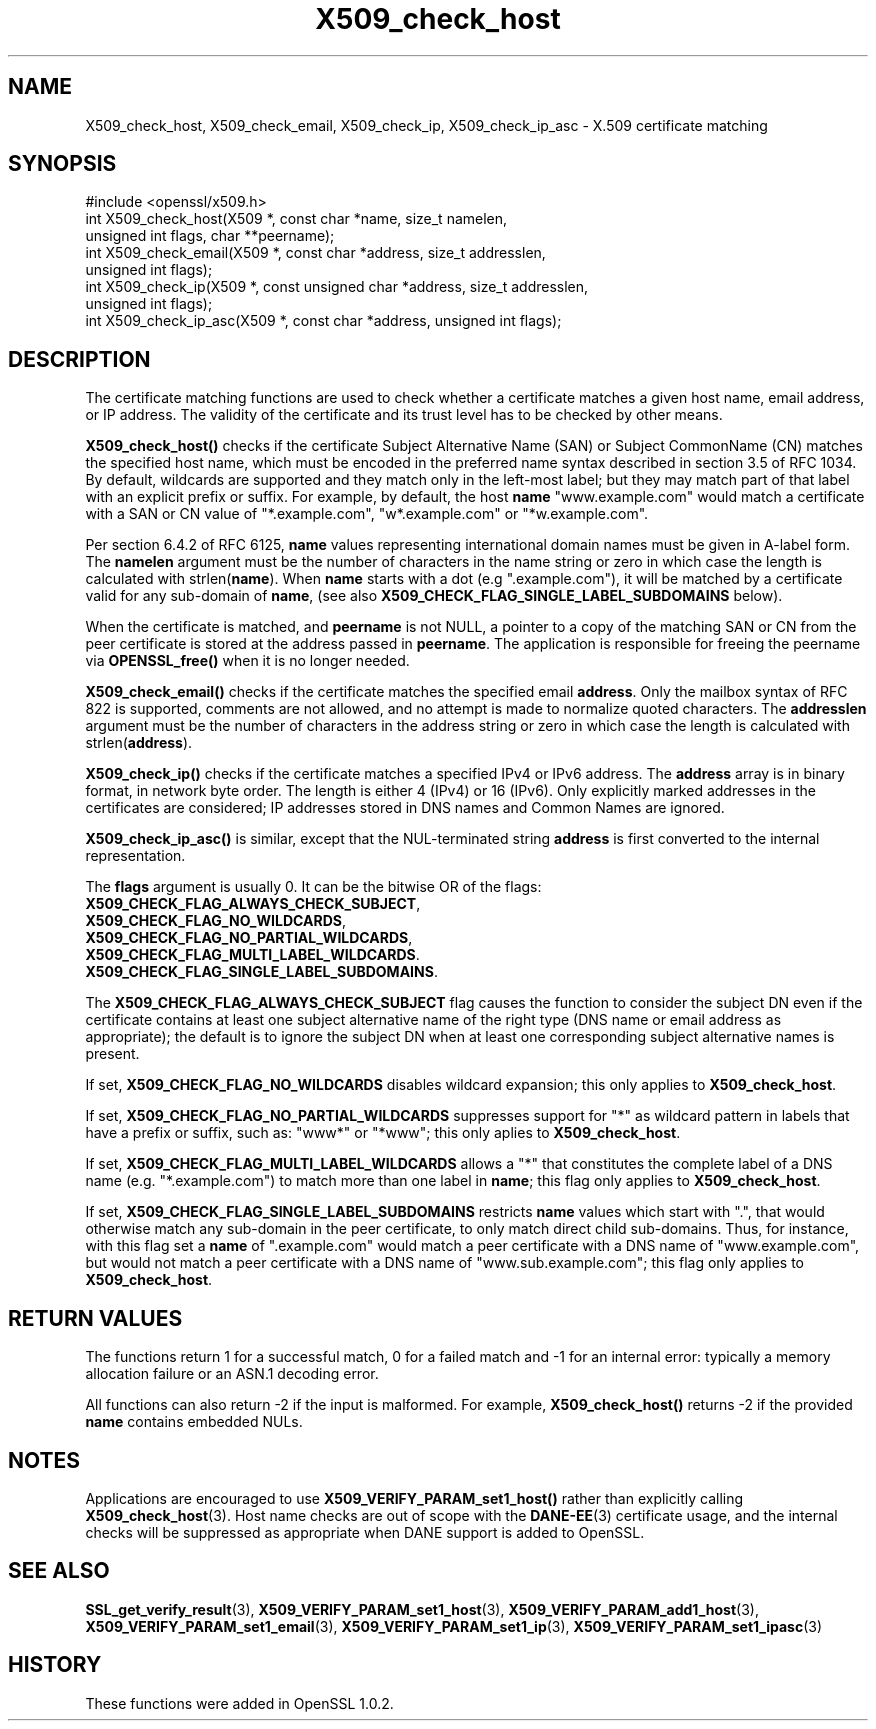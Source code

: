 .\" -*- mode: troff; coding: utf-8 -*-
.\" Automatically generated by Pod::Man 5.0102 (Pod::Simple 3.45)
.\"
.\" Standard preamble:
.\" ========================================================================
.de Sp \" Vertical space (when we can't use .PP)
.if t .sp .5v
.if n .sp
..
.de Vb \" Begin verbatim text
.ft CW
.nf
.ne \\$1
..
.de Ve \" End verbatim text
.ft R
.fi
..
.\" \*(C` and \*(C' are quotes in nroff, nothing in troff, for use with C<>.
.ie n \{\
.    ds C` ""
.    ds C' ""
'br\}
.el\{\
.    ds C`
.    ds C'
'br\}
.\"
.\" Escape single quotes in literal strings from groff's Unicode transform.
.ie \n(.g .ds Aq \(aq
.el       .ds Aq '
.\"
.\" If the F register is >0, we'll generate index entries on stderr for
.\" titles (.TH), headers (.SH), subsections (.SS), items (.Ip), and index
.\" entries marked with X<> in POD.  Of course, you'll have to process the
.\" output yourself in some meaningful fashion.
.\"
.\" Avoid warning from groff about undefined register 'F'.
.de IX
..
.nr rF 0
.if \n(.g .if rF .nr rF 1
.if (\n(rF:(\n(.g==0)) \{\
.    if \nF \{\
.        de IX
.        tm Index:\\$1\t\\n%\t"\\$2"
..
.        if !\nF==2 \{\
.            nr % 0
.            nr F 2
.        \}
.    \}
.\}
.rr rF
.\" ========================================================================
.\"
.IX Title "X509_check_host 3"
.TH X509_check_host 3 2019-12-20 1.0.2u OpenSSL
.\" For nroff, turn off justification.  Always turn off hyphenation; it makes
.\" way too many mistakes in technical documents.
.if n .ad l
.nh
.SH NAME
X509_check_host, X509_check_email, X509_check_ip, X509_check_ip_asc \- X.509 certificate matching
.SH SYNOPSIS
.IX Header "SYNOPSIS"
.Vb 1
\& #include <openssl/x509.h>
\&
\& int X509_check_host(X509 *, const char *name, size_t namelen,
\&                     unsigned int flags, char **peername);
\& int X509_check_email(X509 *, const char *address, size_t addresslen,
\&                      unsigned int flags);
\& int X509_check_ip(X509 *, const unsigned char *address, size_t addresslen,
\&                   unsigned int flags);
\& int X509_check_ip_asc(X509 *, const char *address, unsigned int flags);
.Ve
.SH DESCRIPTION
.IX Header "DESCRIPTION"
The certificate matching functions are used to check whether a
certificate matches a given host name, email address, or IP address.
The validity of the certificate and its trust level has to be checked by
other means.
.PP
\&\fBX509_check_host()\fR checks if the certificate Subject Alternative
Name (SAN) or Subject CommonName (CN) matches the specified host
name, which must be encoded in the preferred name syntax described
in section 3.5 of RFC 1034.  By default, wildcards are supported
and they match  only in the left-most label; but they may match
part of that label with an explicit prefix or suffix.  For example,
by default, the host \fBname\fR "www.example.com" would match a
certificate with a SAN or CN value of "*.example.com", "w*.example.com"
or "*w.example.com".
.PP
Per section 6.4.2 of RFC 6125, \fBname\fR values representing international
domain names must be given in A\-label form.  The \fBnamelen\fR argument
must be the number of characters in the name string or zero in which
case the length is calculated with strlen(\fBname\fR).  When \fBname\fR starts
with a dot (e.g ".example.com"), it will be matched by a certificate
valid for any sub-domain of \fBname\fR, (see also
\&\fBX509_CHECK_FLAG_SINGLE_LABEL_SUBDOMAINS\fR below).
.PP
When the certificate is matched, and \fBpeername\fR is not NULL, a
pointer to a copy of the matching SAN or CN from the peer certificate
is stored at the address passed in \fBpeername\fR.  The application
is responsible for freeing the peername via \fBOPENSSL_free()\fR when it
is no longer needed.
.PP
\&\fBX509_check_email()\fR checks if the certificate matches the specified
email \fBaddress\fR.  Only the mailbox syntax of RFC 822 is supported,
comments are not allowed, and no attempt is made to normalize quoted
characters.  The \fBaddresslen\fR argument must be the number of
characters in the address string or zero in which case the length
is calculated with strlen(\fBaddress\fR).
.PP
\&\fBX509_check_ip()\fR checks if the certificate matches a specified IPv4 or
IPv6 address.  The \fBaddress\fR array is in binary format, in network
byte order.  The length is either 4 (IPv4) or 16 (IPv6).  Only
explicitly marked addresses in the certificates are considered; IP
addresses stored in DNS names and Common Names are ignored.
.PP
\&\fBX509_check_ip_asc()\fR is similar, except that the NUL-terminated
string \fBaddress\fR is first converted to the internal representation.
.PP
The \fBflags\fR argument is usually 0.  It can be the bitwise OR of the
flags:
.IP \fBX509_CHECK_FLAG_ALWAYS_CHECK_SUBJECT\fR, 4
.IX Item "X509_CHECK_FLAG_ALWAYS_CHECK_SUBJECT,"
.PD 0
.IP \fBX509_CHECK_FLAG_NO_WILDCARDS\fR, 4
.IX Item "X509_CHECK_FLAG_NO_WILDCARDS,"
.IP \fBX509_CHECK_FLAG_NO_PARTIAL_WILDCARDS\fR, 4
.IX Item "X509_CHECK_FLAG_NO_PARTIAL_WILDCARDS,"
.IP \fBX509_CHECK_FLAG_MULTI_LABEL_WILDCARDS\fR. 4
.IX Item "X509_CHECK_FLAG_MULTI_LABEL_WILDCARDS."
.IP \fBX509_CHECK_FLAG_SINGLE_LABEL_SUBDOMAINS\fR. 4
.IX Item "X509_CHECK_FLAG_SINGLE_LABEL_SUBDOMAINS."
.PD
.PP
The \fBX509_CHECK_FLAG_ALWAYS_CHECK_SUBJECT\fR flag causes the function
to consider the subject DN even if the certificate contains at least
one subject alternative name of the right type (DNS name or email
address as appropriate); the default is to ignore the subject DN
when at least one corresponding subject alternative names is present.
.PP
If set, \fBX509_CHECK_FLAG_NO_WILDCARDS\fR disables wildcard
expansion; this only applies to \fBX509_check_host\fR.
.PP
If set, \fBX509_CHECK_FLAG_NO_PARTIAL_WILDCARDS\fR suppresses support
for "*" as wildcard pattern in labels that have a prefix or suffix,
such as: "www*" or "*www"; this only aplies to \fBX509_check_host\fR.
.PP
If set, \fBX509_CHECK_FLAG_MULTI_LABEL_WILDCARDS\fR allows a "*" that
constitutes the complete label of a DNS name (e.g. "*.example.com")
to match more than one label in \fBname\fR; this flag only applies
to \fBX509_check_host\fR.
.PP
If set, \fBX509_CHECK_FLAG_SINGLE_LABEL_SUBDOMAINS\fR restricts \fBname\fR
values which start with ".", that would otherwise match any sub-domain
in the peer certificate, to only match direct child sub-domains.
Thus, for instance, with this flag set a \fBname\fR of ".example.com"
would match a peer certificate with a DNS name of "www.example.com",
but would not match a peer certificate with a DNS name of
"www.sub.example.com"; this flag only applies to \fBX509_check_host\fR.
.SH "RETURN VALUES"
.IX Header "RETURN VALUES"
The functions return 1 for a successful match, 0 for a failed match
and \-1 for an internal error: typically a memory allocation failure
or an ASN.1 decoding error.
.PP
All functions can also return \-2 if the input is malformed. For example,
\&\fBX509_check_host()\fR returns \-2 if the provided \fBname\fR contains embedded
NULs.
.SH NOTES
.IX Header "NOTES"
Applications are encouraged to use \fBX509_VERIFY_PARAM_set1_host()\fR
rather than explicitly calling \fBX509_check_host\fR\|(3). Host name
checks are out of scope with the \fBDANE\-EE\fR\|(3) certificate usage,
and the internal checks will be suppressed as appropriate when
DANE support is added to OpenSSL.
.SH "SEE ALSO"
.IX Header "SEE ALSO"
\&\fBSSL_get_verify_result\fR\|(3),
\&\fBX509_VERIFY_PARAM_set1_host\fR\|(3),
\&\fBX509_VERIFY_PARAM_add1_host\fR\|(3),
\&\fBX509_VERIFY_PARAM_set1_email\fR\|(3),
\&\fBX509_VERIFY_PARAM_set1_ip\fR\|(3),
\&\fBX509_VERIFY_PARAM_set1_ipasc\fR\|(3)
.SH HISTORY
.IX Header "HISTORY"
These functions were added in OpenSSL 1.0.2.
